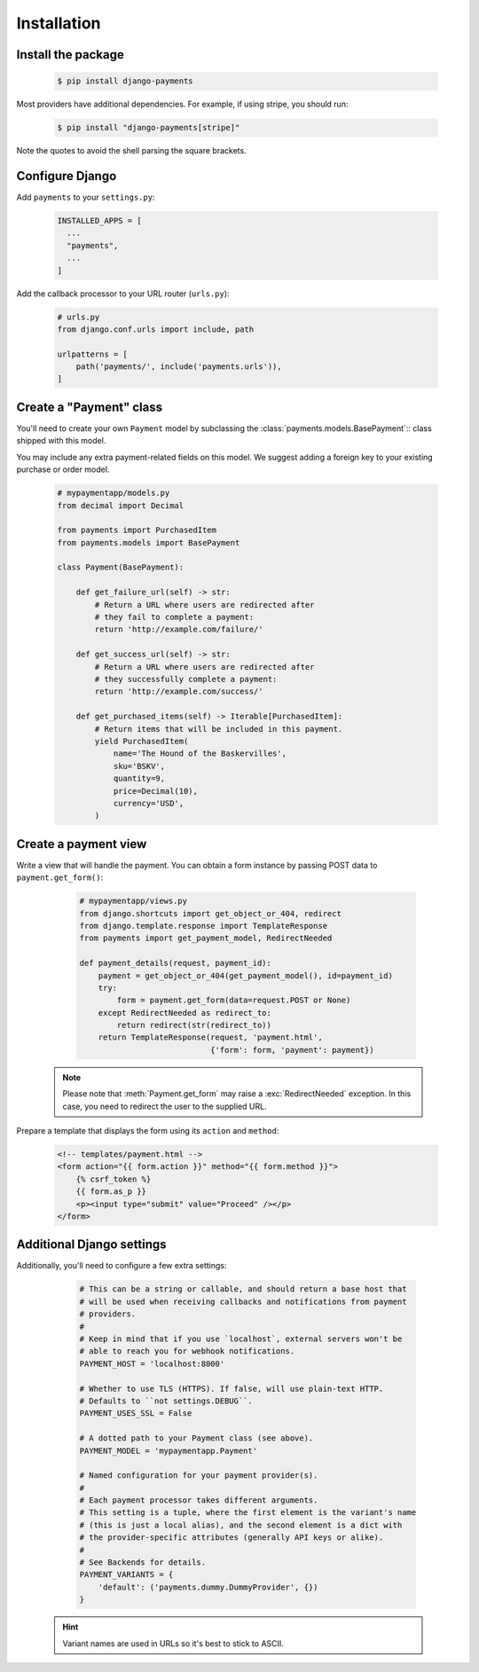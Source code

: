 Installation
============

Install the package
-------------------

   .. code-block:: bash

      $ pip install django-payments

Most providers have additional dependencies. For example, if using stripe, you
should run:


   .. code-block:: bash

      $ pip install "django-payments[stripe]"

Note the quotes to avoid the shell parsing the square brackets.

.. versionchanged:: 0.15

   Each provider now has extra/optional dependencies. Previously, dependencies
   for **all** providers was installed by default.

Configure Django
----------------

Add ``payments`` to your ``settings.py``:

    .. code-block:: python

      INSTALLED_APPS = [
        ...
        "payments",
        ...
      ]

Add the callback processor to your URL router (``urls.py``):

    .. code-block:: python

      # urls.py
      from django.conf.urls import include, path

      urlpatterns = [
          path('payments/', include('payments.urls')),
      ]

Create a "Payment" class
------------------------

You'll need to create your own ``Payment`` model by subclassing the
:class:`payments.models.BasePayment`:: class shipped with this model.

You may include any extra payment-related fields on this model. We suggest
adding a foreign key to your existing purchase or order model.

    .. code-block:: python

      # mypaymentapp/models.py
      from decimal import Decimal

      from payments import PurchasedItem
      from payments.models import BasePayment

      class Payment(BasePayment):

          def get_failure_url(self) -> str:
              # Return a URL where users are redirected after
              # they fail to complete a payment:
              return 'http://example.com/failure/'

          def get_success_url(self) -> str:
              # Return a URL where users are redirected after
              # they successfully complete a payment:
              return 'http://example.com/success/'

          def get_purchased_items(self) -> Iterable[PurchasedItem]:
              # Return items that will be included in this payment.
              yield PurchasedItem(
                  name='The Hound of the Baskervilles',
                  sku='BSKV',
                  quantity=9,
                  price=Decimal(10),
                  currency='USD',
              )

Create a payment view
---------------------

Write a view that will handle the payment. You can obtain a form instance by
passing POST data to ``payment.get_form()``:

    .. code-block:: python

      # mypaymentapp/views.py
      from django.shortcuts import get_object_or_404, redirect
      from django.template.response import TemplateResponse
      from payments import get_payment_model, RedirectNeeded

      def payment_details(request, payment_id):
          payment = get_object_or_404(get_payment_model(), id=payment_id)
          try:
              form = payment.get_form(data=request.POST or None)
          except RedirectNeeded as redirect_to:
              return redirect(str(redirect_to))
          return TemplateResponse(request, 'payment.html',
                                  {'form': form, 'payment': payment})

   .. note::

      Please note that :meth:`Payment.get_form` may raise a
      :exc:`RedirectNeeded` exception. In this case, you need to redirect the
      user to the supplied URL.

Prepare a template that displays the form using its ``action`` and ``method``:

   .. code-block:: html

      <!-- templates/payment.html -->
      <form action="{{ form.action }}" method="{{ form.method }}">
          {% csrf_token %}
          {{ form.as_p }}
          <p><input type="submit" value="Proceed" /></p>
      </form>

Additional Django settings
--------------------------

Additionally, you'll need to configure a few extra settings:

    .. code-block:: python

      # This can be a string or callable, and should return a base host that
      # will be used when receiving callbacks and notifications from payment
      # providers.
      #
      # Keep in mind that if you use `localhost`, external servers won't be
      # able to reach you for webhook notifications.
      PAYMENT_HOST = 'localhost:8000'

      # Whether to use TLS (HTTPS). If false, will use plain-text HTTP.
      # Defaults to ``not settings.DEBUG``.
      PAYMENT_USES_SSL = False

      # A dotted path to your Payment class (see above).
      PAYMENT_MODEL = 'mypaymentapp.Payment'

      # Named configuration for your payment provider(s).
      #
      # Each payment processor takes different arguments.
      # This setting is a tuple, where the first element is the variant's name
      # (this is just a local alias), and the second element is a dict with
      # the provider-specific attributes (generally API keys or alike).
      #
      # See Backends for details.
      PAYMENT_VARIANTS = {
          'default': ('payments.dummy.DummyProvider', {})
      }

   .. hint::

      Variant names are used in URLs so it's best to stick to ASCII.
